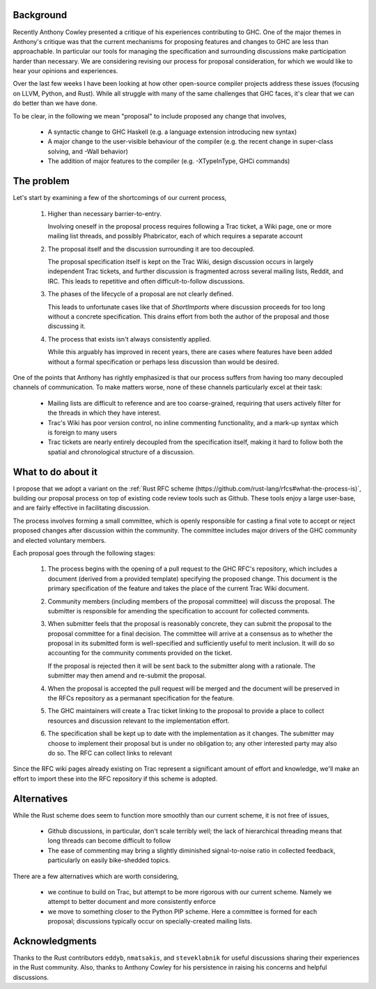 Background
==========

Recently Anthony Cowley presented a critique of his experiences contributing to
GHC. One of the major themes in Anthony's critique was that the current
mechanisms for proposing features and changes to GHC are less than approachable.
In particular our tools for managing the specification and surrounding
discussions make participation harder than necessary. We are considering
revising our process for proposal consideration, for which we would like to hear
your opinions and experiences.

Over the last few weeks I have been looking at how other open-source compiler
projects address these issues (focusing on LLVM, Python, and Rust). While all
struggle with many of the same challenges that GHC faces, it's clear that we can
do better than we have done.

To be clear, in the following we mean "proposal" to include proposed any change
that involves,

 * A syntactic change to GHC Haskell (e.g. a language extension introducing new
   syntax)
 
 * A major change to the user-visible behaviour of the compiler (e.g. the recent
   change in super-class solving, and -Wall behavior)
 
 * The addition of major features to the compiler (e.g. -XTypeInType, GHCi
   commands)


The problem
===========

Let's start by examining a few of the shortcomings of our current process,

 1. Higher than necessary barrier-to-entry.

    Involving oneself in the proposal process requires following a Trac ticket,
    a Wiki page, one or more mailing list threads, and possibly Phabricator,
    each of which requires a separate account

 2. The proposal itself and the discussion surrounding it are too decoupled.

    The proposal specification itself is kept on the Trac Wiki, design
    discussion occurs in largely independent Trac tickets, and further
    discussion is fragmented across several mailing lists, Reddit, and IRC. This
    leads to repetitive and often difficult-to-follow discussions.

 3. The phases of the lifecycle of a proposal are not clearly defined.

    This leads to unfortunate cases like that of `ShortImports` where discussion
    proceeds for too long without a concrete specification. This drains effort
    from both the author of the proposal and those discussing it.

 4. The process that exists isn't always consistently applied.

    While this arguably has improved in recent years, there are cases where
    features have been added without a formal specification or perhaps less
    discussion than would be desired.

One of the points that Anthony has rightly emphasized is that our process
suffers from having too many decoupled channels of communication. To make
matters worse, none of these channels particularly excel at their task:

 * Mailing lists are difficult to reference and are too coarse-grained,
   requiring that users actively filter for the threads in which they have
   interest.
   
 * Trac's Wiki has poor version control, no inline commenting functionality, and
   a mark-up syntax which is foreign to many users
 
 * Trac tickets are nearly entirely decoupled from the specification itself,
   making it hard to follow both the spatial and chronological structure of a
   discussion.


What to do about it
===================

I propose that we adopt a variant on the :ref:`Rust RFC scheme
(https://github.com/rust-lang/rfcs#what-the-process-is)`, building our proposal
process on top of existing code review tools such as Github. These tools enjoy a
large user-base, and are fairly effective in facilitating discussion.

The process involves forming a small committee, which is openly responsible for
casting a final vote to accept or reject proposed changes after discussion
within the community. The committee includes major drivers of the GHC community
and elected voluntary members.

Each proposal goes through the following stages:

 1. The process begins with the opening of a pull request to the GHC RFC's
    repository, which includes a document (derived from a provided template)
    specifying the proposed change. This document is the primary specification
    of the feature and takes the place of the current Trac Wiki document.
    
 2. Community members (including members of the proposal committee) will discuss
    the proposal. The submitter is responsible for amending the specification to
    account for collected comments.

 3. When submitter feels that the proposal is reasonably concrete, they can
    submit the proposal to the proposal committee for a final decision.
    The committee will arrive at a consensus as to whether the proposal in its
    submitted form is well-specified and sufficiently useful to merit inclusion.
    It will do so accounting for the community comments provided on the ticket.

    If the proposal is rejected then it will be sent back to the submitter along
    with a rationale. The submitter may then amend and re-submit the proposal.

 4. When the proposal is accepted the pull request will be merged and the
    document will be preserved in the RFCs repository as a permanant
    specification for the feature.
    
 5. The GHC maintainers will create a Trac ticket linking to the proposal to
    provide a place to collect resources and discussion relevant to the
    implementation effort.

 6. The specification shall be kept up to date with the implementation as it
    changes. The submitter may choose to implement their proposal but is under
    no obligation to; any other interested party may also do so. The RFC can
    collect links to relevant

Since the RFC wiki pages already existing on Trac represent a significant amount
of effort and knowledge, we'll make an effort to import these into the RFC
repository if this scheme is adopted.


Alternatives
============

While the Rust scheme does seem to function more smoothly than our current
scheme, it is not free of issues,

 * Github discussions, in particular, don't scale terribly well; the lack of
   hierarchical threading means that long threads can become difficult to follow

 * The ease of commenting may bring a slightly diminished signal-to-noise ratio
   in collected feedback, particularly on easily bike-shedded topics.

There are a few alternatives which are worth considering,

 * we continue to build on Trac, but attempt to be more rigorous with our
   current scheme. Namely we attempt to better document and more consistently
   enforce

 * we move to something closer to the Python PIP scheme. Here a committee is
   formed for each proposal; discussions typically occur on specially-created
   mailing lists.


Acknowledgments
===============

Thanks to the Rust contributors ``eddyb``, ``nmatsakis``, and ``steveklabnik``
for useful discussions sharing their experiences in the Rust community. Also,
thanks to Anthony Cowley for his persistence in raising his concerns and helpful
discussions.

